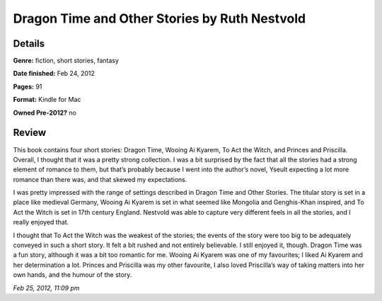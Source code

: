 Dragon Time and Other Stories by Ruth Nestvold
==============================================

Details
-------

**Genre:** fiction, short stories, fantasy

**Date finished:** Feb 24, 2012

**Pages:** 91

**Format:** Kindle for Mac

**Owned Pre-2012?** no

Review
------

This book contains four short stories: Dragon Time, Wooing Ai Kyarem, To Act the Witch, and Princes and Priscilla. Overall, I thought that it was a pretty strong collection. I was a bit surprised by the fact that all the stories had a strong element of romance to them, but that’s probably because I went into the author’s novel, Yseult expecting a lot more romance than there was, and that skewed my expectations.

I was pretty impressed with the range of settings described in Dragon Time and Other Stories. The titular story is set in a place like medieval Germany, Wooing Ai Kyarem is set in what seemed like Mongolia and Genghis-Khan inspired, and To Act the Witch is set in 17th century England. Nestvold was able to capture very different feels in all the stories, and I really enjoyed that.

I thought that To Act the Witch was the weakest of the stories; the events of the story were too big to be adequately conveyed in such a short story. It felt a bit rushed and not entirely believable. I still enjoyed it, though. Dragon Time was a fun story, although it was a bit too romantic for me. Wooing Ai Kyarem was one of my favourites; I liked Ai Kyarem and her determination a lot. Princes and Priscilla was my other favourite, I also loved Priscilla’s way of taking matters into her own hands, and the humour of the story.

*Feb 25, 2012, 11:09 pm*
